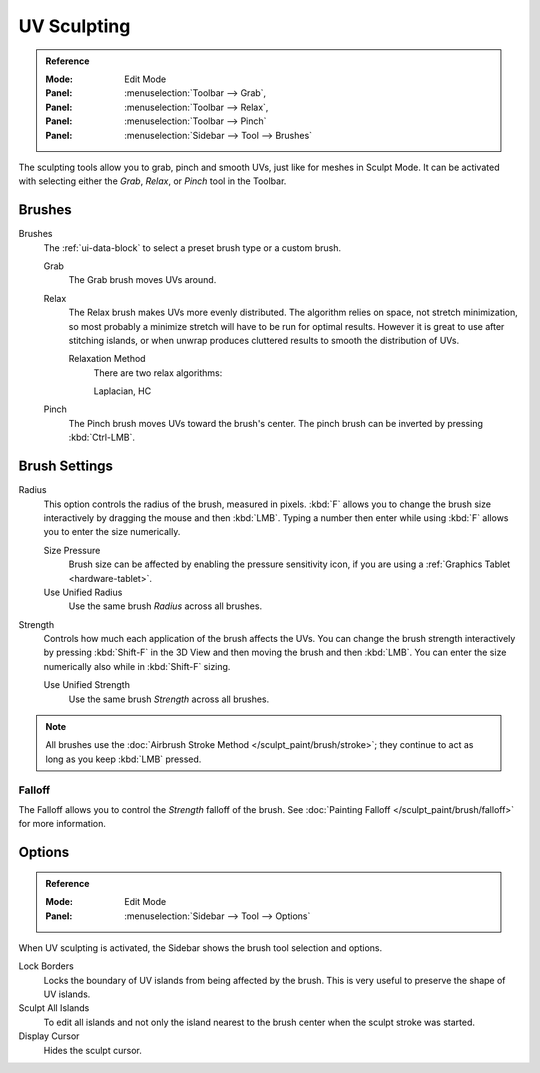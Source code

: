 .. _bpy.types.ToolSettings.use_uv_sculpt:

************
UV Sculpting
************

.. admonition:: Reference
   :class: refbox

   :Mode:      Edit Mode
   :Panel:     :menuselection:`Toolbar --> Grab`,
   :Panel:     :menuselection:`Toolbar --> Relax`,
   :Panel:     :menuselection:`Toolbar --> Pinch`
   :Panel:     :menuselection:`Sidebar --> Tool --> Brushes`

The sculpting tools allow you to grab, pinch and smooth UVs, just like for meshes in Sculpt Mode.
It can be activated with selecting either the *Grab*, *Relax*, or *Pinch* tool in the Toolbar.


Brushes
=======

Brushes
   The :ref:`ui-data-block` to select a preset brush type or a custom brush.

   Grab
      The Grab brush moves UVs around.
   Relax
      The Relax brush makes UVs more evenly distributed.
      The algorithm relies on space, not stretch minimization,
      so most probably a minimize stretch will have to be run for optimal results.
      However it is great to use after stitching islands,
      or when unwrap produces cluttered results to smooth the distribution of UVs.

      Relaxation Method
         There are two relax algorithms:

         Laplacian, HC
   Pinch
      The Pinch brush moves UVs toward the brush's center.
      The pinch brush can be inverted by pressing :kbd:`Ctrl-LMB`.


Brush Settings
==============

Radius
   This option controls the radius of the brush, measured in pixels.
   :kbd:`F` allows you to change the brush size interactively by dragging the mouse and then :kbd:`LMB`.
   Typing a number then enter while using :kbd:`F` allows you to enter the size numerically.

   Size Pressure
      Brush size can be affected by enabling the pressure sensitivity icon,
      if you are using a :ref:`Graphics Tablet <hardware-tablet>`.
   Use Unified Radius
      Use the same brush *Radius* across all brushes.

Strength
   Controls how much each application of the brush affects the UVs.
   You can change the brush strength interactively by pressing :kbd:`Shift-F`
   in the 3D View and then moving the brush and then :kbd:`LMB`.
   You can enter the size numerically also while in :kbd:`Shift-F` sizing.

   Use Unified Strength
      Use the same brush *Strength* across all brushes.

.. note::

   All brushes use the :doc:`Airbrush Stroke Method </sculpt_paint/brush/stroke>`;
   they continue to act as long as you keep :kbd:`LMB` pressed.


Falloff
-------

The Falloff allows you to control the *Strength* falloff of the brush.
See :doc:`Painting Falloff </sculpt_paint/brush/falloff>` for more information.


Options
=======

.. admonition:: Reference
   :class: refbox

   :Mode:      Edit Mode
   :Panel:     :menuselection:`Sidebar --> Tool --> Options`

When UV sculpting is activated, the Sidebar shows the brush tool selection and options.

Lock Borders
   Locks the boundary of UV islands from being affected by the brush.
   This is very useful to preserve the shape of UV islands.
Sculpt All Islands
   To edit all islands and not only the island nearest to the brush center
   when the sculpt stroke was started.
Display Cursor
   Hides the sculpt cursor.

